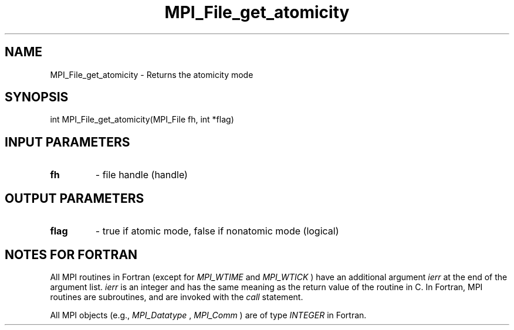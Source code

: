 .TH MPI_File_get_atomicity 3 "5/11/2021" " " "MPI"
.SH NAME
MPI_File_get_atomicity \-  Returns the atomicity mode 
.SH SYNOPSIS
.nf
int MPI_File_get_atomicity(MPI_File fh, int *flag)
.fi
.SH INPUT PARAMETERS
.PD 0
.TP
.B fh 
- file handle (handle)
.PD 1

.SH OUTPUT PARAMETERS
.PD 0
.TP
.B flag 
- true if atomic mode, false if nonatomic mode (logical)
.PD 1

.SH NOTES FOR FORTRAN
All MPI routines in Fortran (except for 
.I MPI_WTIME
and 
.I MPI_WTICK
) have
an additional argument 
.I ierr
at the end of the argument list.  
.I ierr
is an integer and has the same meaning as the return value of the routine
in C.  In Fortran, MPI routines are subroutines, and are invoked with the
.I call
statement.

All MPI objects (e.g., 
.I MPI_Datatype
, 
.I MPI_Comm
) are of type 
.I INTEGER
in Fortran.
